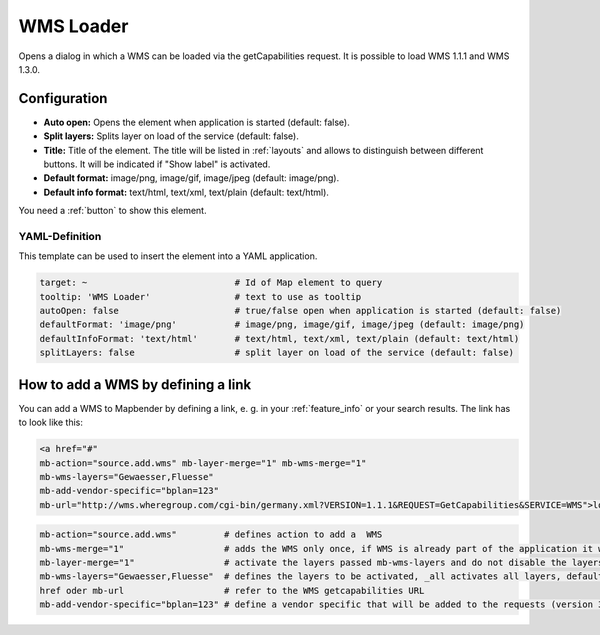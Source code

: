 .. _wms_loader:

WMS Loader
**********

Opens a dialog in which a WMS can be loaded via the getCapabilities request. It is possible to load WMS 1.1.1 and WMS 1.3.0.


.. image:: ../../../figures/wms_loader.png
     :scale: 80


Configuration
=============

.. image:: ../../../figures/wms_loader_configuration.png
     :scale: 70

* **Auto open:** Opens the element when application is started (default: false).
* **Split layers:** Splits layer on load of the service (default: false).
* **Title:** Title of the element. The title will be listed in :ref:`layouts` and allows to distinguish between different buttons. It will be indicated if "Show label" is activated.
* **Default format:** image/png, image/gif, image/jpeg (default: image/png).
* **Default info format:** text/html, text/xml, text/plain (default: text/html).

You need a :ref:`button` to show this element.


YAML-Definition
---------------

This template can be used to insert the element into a YAML application.

.. code-block:: yaml

   target: ~                            # Id of Map element to query
   tooltip: 'WMS Loader'                # text to use as tooltip
   autoOpen: false                      # true/false open when application is started (default: false)
   defaultFormat: 'image/png'           # image/png, image/gif, image/jpeg (default: image/png)
   defaultInfoFormat: 'text/html'       # text/html, text/xml, text/plain (default: text/html)
   splitLayers: false                   # split layer on load of the service (default: false)

How to add a WMS by defining a link
====================================

You can add a WMS to Mapbender by defining a link, e. g. in your :ref:`feature_info` or your search results. The link has to look like this:

.. code-block:: html

  <a href="#"
  mb-action="source.add.wms" mb-layer-merge="1" mb-wms-merge="1"
  mb-wms-layers="Gewaesser,Fluesse"
  mb-add-vendor-specific="bplan=123" 
  mb-url="http://wms.wheregroup.com/cgi-bin/germany.xml?VERSION=1.1.1&REQUEST=GetCapabilities&SERVICE=WMS">load service</a>


.. code-block:: yaml

    mb-action="source.add.wms"         # defines action to add a  WMS
    mb-wms-merge="1"                   # adds the WMS only once, if WMS is already part of the application it will use the WMS which is there (default: 1)
    mb-layer-merge="1"                 # activate the layers passed mb-wms-layers and do not disable the layers which are already active (default: 1)
    mb-wms-layers="Gewaesser,Fluesse"  # defines the layers to be activated, _all activates all layers, default all layers are deactivated
    href oder mb-url                   # refer to the WMS getcapabilities URL
    mb-add-vendor-specific="bplan=123" # define a vendor specific that will be added to the requests (version 3.2.9 and up)

